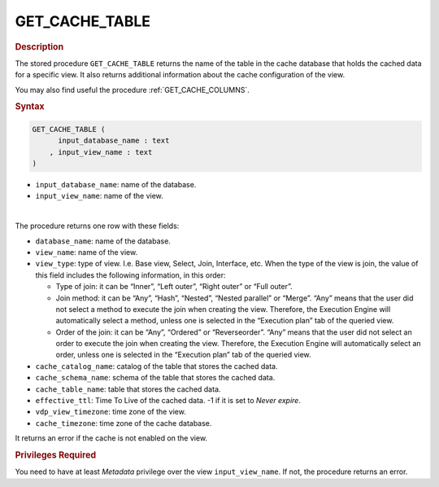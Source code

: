 ============================
GET_CACHE_TABLE
============================

.. rubric:: Description

The stored procedure ``GET_CACHE_TABLE`` returns the name of the table in the cache database that holds the cached data for a specific view. It also returns additional information about the cache configuration of the view.

You may also find useful the procedure :ref:`GET_CACHE_COLUMNS`.

.. rubric:: Syntax

.. code-block:: bnf

   GET_CACHE_TABLE ( 
         input_database_name : text 
       , input_view_name : text
   )
   
-  ``input_database_name``: name of the database.
-  ``input_view_name``: name of the view.
   
|

The procedure returns one row with these fields:

-  ``database_name``: name of the database.
-  ``view_name``: name of the view.
-  ``view_type``: type of view. I.e. Base view, Select, Join, Interface,
   etc. When the type of the view is join, the value of this field includes
   the following information, in this order:

   -  Type of join: it can be “Inner”, “Left outer”, “Right outer” or “Full
      outer”.
   -  Join method: it can be “Any”, “Hash”, “Nested”, “Nested parallel” or
      “Merge”. “Any” means that the user did not select a method to execute
      the join when creating the view. Therefore, the Execution Engine will
      automatically select a method, unless one is selected in the
      “Execution plan” tab of the queried view.
   -  Order of the join: it can be “Any”, “Ordered” or “Reverseorder”.
      “Any” means that the user did not select an order to execute the join
      when creating the view. Therefore, the Execution Engine will
      automatically select an order, unless one is selected in the
      “Execution plan” tab of the queried view. 
-  ``cache_catalog_name``: catalog of the table that stores the cached data.
-  ``cache_schema_name``: schema of the table that stores the cached data.
-  ``cache_table_name``: table that stores the cached data.
-  ``effective_ttl``: Time To Live of the cached data. -1 if it is set to *Never expire*.
-  ``vdp_view_timezone``: time zone of the view.
-  ``cache_timezone``: time zone of the cache database.

It returns an error if the cache is not enabled on the view.

.. rubric:: Privileges Required

You need to have at least *Metadata* privilege over the view ``input_view_name``. If not, the procedure returns an error.